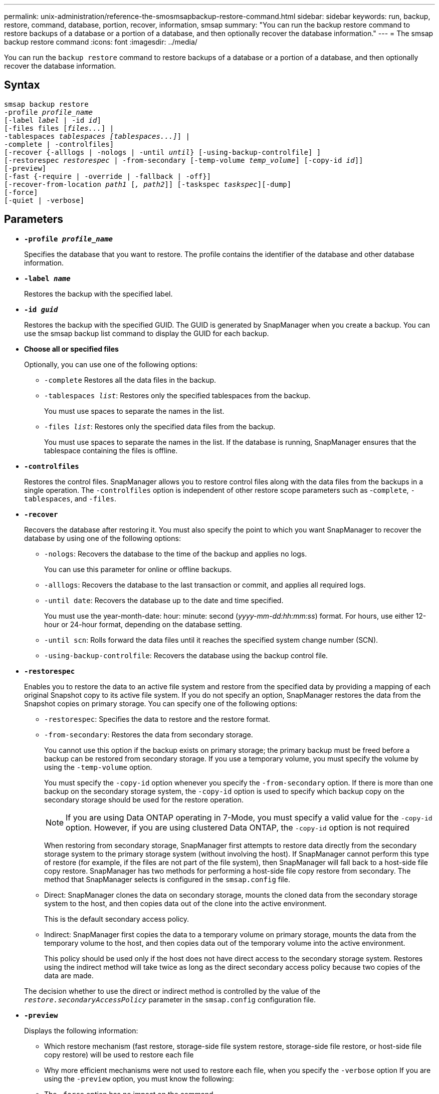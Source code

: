 ---
permalink: unix-administration/reference-the-smosmsapbackup-restore-command.html
sidebar: sidebar
keywords: run, backup, restore, command, database, portion, recover, information, smsap
summary: "You can run the backup restore command to restore backups of a database or a portion of a database, and then optionally recover the database information."
---
= The smsap backup restore command
:icons: font
:imagesdir: ../media/

[.lead]
You can run the `backup restore` command to restore backups of a database or a portion of a database, and then optionally recover the database information.

== Syntax

[subs=+macros]
----
pass:quotes[smsap backup restore
-profile _profile_name_
[-label _label_ | -id _id_\]
[-files files [_files..._\] |
-tablespaces _tablespaces [tablespaces...\]_\] |
-complete | -controlfiles\]
[-recover {-alllogs | -nologs | -until _until_} [-using-backup-controlfile\] \]
[-restorespec _restorespec_ | -from-secondary [-temp-volume _temp_volume_\] [-copy-id _id_\]\]
[-preview\]
[-fast {-require | -override | -fallback | -off}\]
[-recover-from-location _path1_ [_, path2_\]\] [-taskspec _taskspec_\][-dump\]
[-force\]
[-quiet | -verbose\]]
----

== Parameters

* `*-profile _profile_name_*`
+
Specifies the database that you want to restore. The profile contains the identifier of the database and other database information.

* `*-label _name_*`
+
Restores the backup with the specified label.

* `*-id _guid_*`
+
Restores the backup with the specified GUID. The GUID is generated by SnapManager when you create a backup. You can use the smsap backup list command to display the GUID for each backup.

* *Choose all or specified files*
+
Optionally, you can use one of the following options:

 ** `-complete` Restores all the data files in the backup.
 ** `-tablespaces _list_`: Restores only the specified tablespaces from the backup.
+
You must use spaces to separate the names in the list.

 ** `-files _list_`: Restores only the specified data files from the backup.
+
You must use spaces to separate the names in the list. If the database is running, SnapManager ensures that the tablespace containing the files is offline.

* `*-controlfiles*`
+
Restores the control files. SnapManager allows you to restore control files along with the data files from the backups in a single operation. The `-controlfiles` option is independent of other restore scope parameters such as -`complete`, `-tablespaces`, and `-files`.

* `*-recover*`
+
Recovers the database after restoring it. You must also specify the point to which you want SnapManager to recover the database by using one of the following options:

 ** `-nologs`: Recovers the database to the time of the backup and applies no logs.
+
You can use this parameter for online or offline backups.

 ** `-alllogs`: Recovers the database to the last transaction or commit, and applies all required logs.
 ** `-until date`: Recovers the database up to the date and time specified.
+
You must use the year-month-date: hour: minute: second (_yyyy-mm-dd:hh:mm:ss_) format. For hours, use either 12-hour or 24-hour format, depending on the database setting.

 ** `-until scn`: Rolls forward the data files until it reaches the specified system change number (SCN).
 ** `-using-backup-controlfile`: Recovers the database using the backup control file.

* `*-restorespec*`
+
Enables you to restore the data to an active file system and restore from the specified data by providing a mapping of each original Snapshot copy to its active file system. If you do not specify an option, SnapManager restores the data from the Snapshot copies on primary storage. You can specify one of the following options:

 ** `-restorespec`: Specifies the data to restore and the restore format.
 ** `-from-secondary`: Restores the data from secondary storage.
+
You cannot use this option if the backup exists on primary storage; the primary backup must be freed before a backup can be restored from secondary storage. If you use a temporary volume, you must specify the volume by using the `-temp-volume` option.
+
You must specify the `-copy-id` option whenever you specify the `-from-secondary` option. If there is more than one backup on the secondary storage system, the `-copy-id` option is used to specify which backup copy on the secondary storage should be used for the restore operation.
+
NOTE: If you are using Data ONTAP operating in 7-Mode, you must specify a valid value for the `-copy-id` option. However, if you are using clustered Data ONTAP, the `-copy-id` option is not required

+
When restoring from secondary storage, SnapManager first attempts to restore data directly from the secondary storage system to the primary storage system (without involving the host). If SnapManager cannot perform this type of restore (for example, if the files are not part of the file system), then SnapManager will fall back to a host-side file copy restore. SnapManager has two methods for performing a host-side file copy restore from secondary. The method that SnapManager selects is configured in the `smsap.config` file.

 ** Direct: SnapManager clones the data on secondary storage, mounts the cloned data from the secondary storage system to the host, and then copies data out of the clone into the active environment.
+
This is the default secondary access policy.

 ** Indirect: SnapManager first copies the data to a temporary volume on primary storage, mounts the data from the temporary volume to the host, and then copies data out of the temporary volume into the active environment.
+
This policy should be used only if the host does not have direct access to the secondary storage system. Restores using the indirect method will take twice as long as the direct secondary access policy because two copies of the data are made.

+
The decision whether to use the direct or indirect method is controlled by the value of the `_restore.secondaryAccessPolicy_` parameter in the `smsap.config` configuration file.

* `*-preview*`
+
Displays the following information:

 ** Which restore mechanism (fast restore, storage-side file system restore, storage-side file restore, or host-side file copy restore) will be used to restore each file
 ** Why more efficient mechanisms were not used to restore each file, when you specify the `-verbose` option
If you are using the `-preview` option, you must know the following:
 ** The `-force` option has no impact on the command.
 ** The `-recover` option has no impact on the command.
 ** The `-fast` option (`-require, -override, -fallback,` or `-off`) has significant impact on the output.
To preview the restore operation, the database must be mounted. If you want to preview a restore plan, and the database currently is not mounted, then SnapManager mounts the database. If the database cannot be mounted, then the command will fail, and SnapManager returns the database to its original state.

+
The `-preview` option displays up to 20 files. You can configure the maximum number of files to be displayed in the `smsap.config` file.

* `*-fast*`
+
Enables you to choose the process to use in the restore operation. You can force SnapManager to use the volume-based fast restore process rather than other restore processes, if all mandatory restore eligibility conditions are met. If you are aware that a volume restore cannot be performed, you can also use this process to prevent SnapManager from conducting eligibility checks and the restore operation by using the fast restore process.
+
The `-fast` option includes the following parameters:

 ** `-require`: Enables you to force SnapManager to perform a volume restore, if all restore eligibility conditions are met.
+
If you specify the `-fast` option, but do not specify any parameter for `-fast`, SnapManager uses the `-require` parameter as a default.

 ** `-override`: Enables you to override the non-mandatory eligibility checks and perform the volume-based fast restore process.
 ** `-fallback`: Enables you to restore the database by using any method that SnapManager determines.
+
If you do not specify the `-fast` option, SnapManager uses the default `backup restore -fast fallback` option.

 ** `-off`: Enables you to avoid the time required to perform eligibility checks.

* `*-recover-from-location*`
+
Specifies the external archive log location of the archive log files. SnapManager takes the archive log files from the external location and uses them for the recovery process.

* `*-taskspec*`
+
Specifies the task specification XML file for preprocessing activity or post-processing activity of the restore operation. You must provide the complete path of the task specification XML file.

* `*-dump*`
+
Specifies to collect the dump files after the restore operation.

* `*-force*`
+
Changes the database state to a lower state than its current state, if necessary. For Real Application Clusters (RAC), you must include the `-force` option if SnapManager has to change the state of any RAC instance to a lower state.
+
By default, SnapManager can change the database state to a higher state during an operation. This option is not required for SnapManager to change the database to a higher state.

* `*-quiet*`
+
Displays only error messages in the console. The default setting is to display error and warning messages.

* `*-verbose*`
+
Displays error, warning, and informational messages in the console. You can use this option to see why more efficient restore processes could not be used to restore the file.

---

== Example

The following example restores a database along with the control files:

----
smsap backup restore -profile SALES1 -label full_backup_sales_May
-complete -controlfiles -force
----
---
